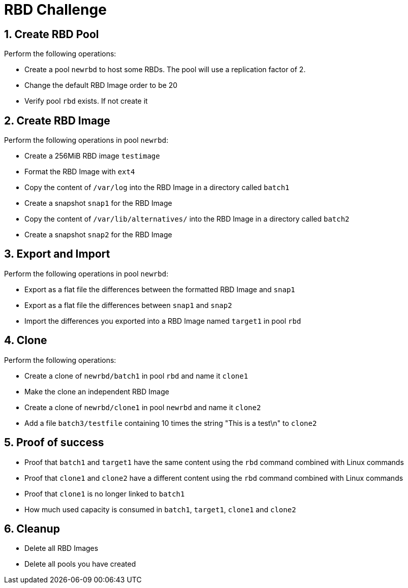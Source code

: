 = RBD Challenge

//++++
//<link rel="stylesheet"  href="http://cdnjs.cloudflare.com/ajax/libs/font-awesome/3.1.0/css/font-awesome.min.css">
//++++
:icons: font
:source-language: shell
:numbered:
// Activate experimental attribute for Keyboard Shortcut keys
:experimental:
:source-highlighter: pygments
:sectnums:
:sectnumlevels: 6
:toc: left
:toclevels: 4


== Create RBD Pool

Perform the following operations:

* Create a pool `newrbd`  to host some RBDs. The pool will use a replication factor of 2.
* Change the default RBD Image order to be 20
* Verify pool `rbd` exists. If not create it

== Create RBD Image

Perform the following operations in pool `newrbd`:

* Create a 256MiB RBD image `testimage`
* Format the RBD Image with `ext4`
* Copy the content of `/var/log` into the RBD Image in a directory called `batch1`
* Create a snapshot `snap1` for the RBD Image
* Copy the content of `/var/lib/alternatives/` into the RBD Image in a directory called `batch2`
* Create a snapshot `snap2` for the RBD Image

== Export and Import

Perform the following operations in pool `newrbd`:

* Export as a flat file the differences between the formatted RBD Image and `snap1`
* Export as a flat file the differences between `snap1` and `snap2`
* Import the differences you exported into a RBD Image named `target1` in pool `rbd`

== Clone

Perform the following operations:

* Create a clone of `newrbd/batch1` in pool `rbd` and name it `clone1`
* Make the clone an independent RBD Image
* Create a clone of `newrbd/clone1` in pool `newrbd` and name it `clone2`
* Add a file `batch3/testfile` containing 10 times the string "This is a test\n" to `clone2`

== Proof of success

* Proof that `batch1` and `target1` have the same content using the `rbd` command combined with Linux commands
* Proof that `clone1` and `clone2` have a different content using the `rbd` command combined with Linux commands
* Proof that `clone1` is no longer linked to `batch1`
* How much used capacity is consumed in `batch1`, `target1`, `clone1` and `clone2`

== Cleanup

* Delete all RBD Images
* Delete all pools you have created
